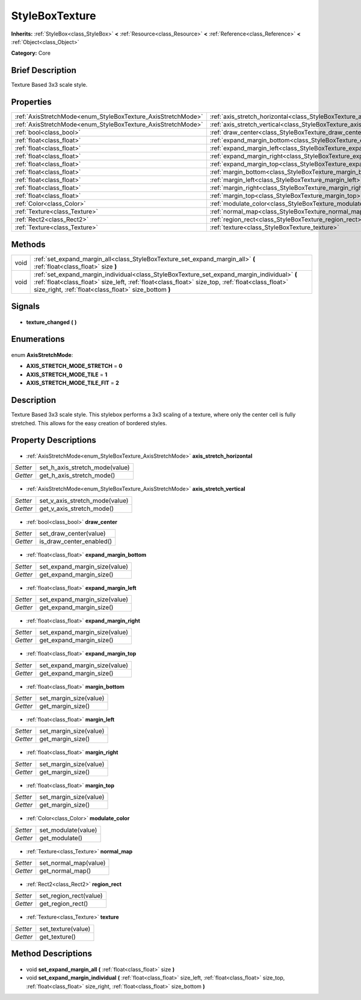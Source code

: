 .. Generated automatically by doc/tools/makerst.py in Godot's source tree.
.. DO NOT EDIT THIS FILE, but the StyleBoxTexture.xml source instead.
.. The source is found in doc/classes or modules/<name>/doc_classes.

.. _class_StyleBoxTexture:

StyleBoxTexture
===============

**Inherits:** :ref:`StyleBox<class_StyleBox>` **<** :ref:`Resource<class_Resource>` **<** :ref:`Reference<class_Reference>` **<** :ref:`Object<class_Object>`

**Category:** Core

Brief Description
-----------------

Texture Based 3x3 scale style.

Properties
----------

+--------------------------------------------------------------+-------------------------------------------------------------------------------+
| :ref:`AxisStretchMode<enum_StyleBoxTexture_AxisStretchMode>` | :ref:`axis_stretch_horizontal<class_StyleBoxTexture_axis_stretch_horizontal>` |
+--------------------------------------------------------------+-------------------------------------------------------------------------------+
| :ref:`AxisStretchMode<enum_StyleBoxTexture_AxisStretchMode>` | :ref:`axis_stretch_vertical<class_StyleBoxTexture_axis_stretch_vertical>`     |
+--------------------------------------------------------------+-------------------------------------------------------------------------------+
| :ref:`bool<class_bool>`                                      | :ref:`draw_center<class_StyleBoxTexture_draw_center>`                         |
+--------------------------------------------------------------+-------------------------------------------------------------------------------+
| :ref:`float<class_float>`                                    | :ref:`expand_margin_bottom<class_StyleBoxTexture_expand_margin_bottom>`       |
+--------------------------------------------------------------+-------------------------------------------------------------------------------+
| :ref:`float<class_float>`                                    | :ref:`expand_margin_left<class_StyleBoxTexture_expand_margin_left>`           |
+--------------------------------------------------------------+-------------------------------------------------------------------------------+
| :ref:`float<class_float>`                                    | :ref:`expand_margin_right<class_StyleBoxTexture_expand_margin_right>`         |
+--------------------------------------------------------------+-------------------------------------------------------------------------------+
| :ref:`float<class_float>`                                    | :ref:`expand_margin_top<class_StyleBoxTexture_expand_margin_top>`             |
+--------------------------------------------------------------+-------------------------------------------------------------------------------+
| :ref:`float<class_float>`                                    | :ref:`margin_bottom<class_StyleBoxTexture_margin_bottom>`                     |
+--------------------------------------------------------------+-------------------------------------------------------------------------------+
| :ref:`float<class_float>`                                    | :ref:`margin_left<class_StyleBoxTexture_margin_left>`                         |
+--------------------------------------------------------------+-------------------------------------------------------------------------------+
| :ref:`float<class_float>`                                    | :ref:`margin_right<class_StyleBoxTexture_margin_right>`                       |
+--------------------------------------------------------------+-------------------------------------------------------------------------------+
| :ref:`float<class_float>`                                    | :ref:`margin_top<class_StyleBoxTexture_margin_top>`                           |
+--------------------------------------------------------------+-------------------------------------------------------------------------------+
| :ref:`Color<class_Color>`                                    | :ref:`modulate_color<class_StyleBoxTexture_modulate_color>`                   |
+--------------------------------------------------------------+-------------------------------------------------------------------------------+
| :ref:`Texture<class_Texture>`                                | :ref:`normal_map<class_StyleBoxTexture_normal_map>`                           |
+--------------------------------------------------------------+-------------------------------------------------------------------------------+
| :ref:`Rect2<class_Rect2>`                                    | :ref:`region_rect<class_StyleBoxTexture_region_rect>`                         |
+--------------------------------------------------------------+-------------------------------------------------------------------------------+
| :ref:`Texture<class_Texture>`                                | :ref:`texture<class_StyleBoxTexture_texture>`                                 |
+--------------------------------------------------------------+-------------------------------------------------------------------------------+

Methods
-------

+-------+----------------------------------------------------------------------------------------------------------------------------------------------------------------------------------------------------------------------------------------------------------+
| void  | :ref:`set_expand_margin_all<class_StyleBoxTexture_set_expand_margin_all>` **(** :ref:`float<class_float>` size **)**                                                                                                                                     |
+-------+----------------------------------------------------------------------------------------------------------------------------------------------------------------------------------------------------------------------------------------------------------+
| void  | :ref:`set_expand_margin_individual<class_StyleBoxTexture_set_expand_margin_individual>` **(** :ref:`float<class_float>` size_left, :ref:`float<class_float>` size_top, :ref:`float<class_float>` size_right, :ref:`float<class_float>` size_bottom **)** |
+-------+----------------------------------------------------------------------------------------------------------------------------------------------------------------------------------------------------------------------------------------------------------+

Signals
-------

  .. _class_StyleBoxTexture_texture_changed:

- **texture_changed** **(** **)**

Enumerations
------------

  .. _enum_StyleBoxTexture_AxisStretchMode:

enum **AxisStretchMode**:

- **AXIS_STRETCH_MODE_STRETCH** = **0**
- **AXIS_STRETCH_MODE_TILE** = **1**
- **AXIS_STRETCH_MODE_TILE_FIT** = **2**

Description
-----------

Texture Based 3x3 scale style. This stylebox performs a 3x3 scaling of a texture, where only the center cell is fully stretched. This allows for the easy creation of bordered styles.

Property Descriptions
---------------------

  .. _class_StyleBoxTexture_axis_stretch_horizontal:

- :ref:`AxisStretchMode<enum_StyleBoxTexture_AxisStretchMode>` **axis_stretch_horizontal**

+----------+--------------------------------+
| *Setter* | set_h_axis_stretch_mode(value) |
+----------+--------------------------------+
| *Getter* | get_h_axis_stretch_mode()      |
+----------+--------------------------------+

  .. _class_StyleBoxTexture_axis_stretch_vertical:

- :ref:`AxisStretchMode<enum_StyleBoxTexture_AxisStretchMode>` **axis_stretch_vertical**

+----------+--------------------------------+
| *Setter* | set_v_axis_stretch_mode(value) |
+----------+--------------------------------+
| *Getter* | get_v_axis_stretch_mode()      |
+----------+--------------------------------+

  .. _class_StyleBoxTexture_draw_center:

- :ref:`bool<class_bool>` **draw_center**

+----------+--------------------------+
| *Setter* | set_draw_center(value)   |
+----------+--------------------------+
| *Getter* | is_draw_center_enabled() |
+----------+--------------------------+

  .. _class_StyleBoxTexture_expand_margin_bottom:

- :ref:`float<class_float>` **expand_margin_bottom**

+----------+-------------------------------+
| *Setter* | set_expand_margin_size(value) |
+----------+-------------------------------+
| *Getter* | get_expand_margin_size()      |
+----------+-------------------------------+

  .. _class_StyleBoxTexture_expand_margin_left:

- :ref:`float<class_float>` **expand_margin_left**

+----------+-------------------------------+
| *Setter* | set_expand_margin_size(value) |
+----------+-------------------------------+
| *Getter* | get_expand_margin_size()      |
+----------+-------------------------------+

  .. _class_StyleBoxTexture_expand_margin_right:

- :ref:`float<class_float>` **expand_margin_right**

+----------+-------------------------------+
| *Setter* | set_expand_margin_size(value) |
+----------+-------------------------------+
| *Getter* | get_expand_margin_size()      |
+----------+-------------------------------+

  .. _class_StyleBoxTexture_expand_margin_top:

- :ref:`float<class_float>` **expand_margin_top**

+----------+-------------------------------+
| *Setter* | set_expand_margin_size(value) |
+----------+-------------------------------+
| *Getter* | get_expand_margin_size()      |
+----------+-------------------------------+

  .. _class_StyleBoxTexture_margin_bottom:

- :ref:`float<class_float>` **margin_bottom**

+----------+------------------------+
| *Setter* | set_margin_size(value) |
+----------+------------------------+
| *Getter* | get_margin_size()      |
+----------+------------------------+

  .. _class_StyleBoxTexture_margin_left:

- :ref:`float<class_float>` **margin_left**

+----------+------------------------+
| *Setter* | set_margin_size(value) |
+----------+------------------------+
| *Getter* | get_margin_size()      |
+----------+------------------------+

  .. _class_StyleBoxTexture_margin_right:

- :ref:`float<class_float>` **margin_right**

+----------+------------------------+
| *Setter* | set_margin_size(value) |
+----------+------------------------+
| *Getter* | get_margin_size()      |
+----------+------------------------+

  .. _class_StyleBoxTexture_margin_top:

- :ref:`float<class_float>` **margin_top**

+----------+------------------------+
| *Setter* | set_margin_size(value) |
+----------+------------------------+
| *Getter* | get_margin_size()      |
+----------+------------------------+

  .. _class_StyleBoxTexture_modulate_color:

- :ref:`Color<class_Color>` **modulate_color**

+----------+---------------------+
| *Setter* | set_modulate(value) |
+----------+---------------------+
| *Getter* | get_modulate()      |
+----------+---------------------+

  .. _class_StyleBoxTexture_normal_map:

- :ref:`Texture<class_Texture>` **normal_map**

+----------+-----------------------+
| *Setter* | set_normal_map(value) |
+----------+-----------------------+
| *Getter* | get_normal_map()      |
+----------+-----------------------+

  .. _class_StyleBoxTexture_region_rect:

- :ref:`Rect2<class_Rect2>` **region_rect**

+----------+------------------------+
| *Setter* | set_region_rect(value) |
+----------+------------------------+
| *Getter* | get_region_rect()      |
+----------+------------------------+

  .. _class_StyleBoxTexture_texture:

- :ref:`Texture<class_Texture>` **texture**

+----------+--------------------+
| *Setter* | set_texture(value) |
+----------+--------------------+
| *Getter* | get_texture()      |
+----------+--------------------+

Method Descriptions
-------------------

  .. _class_StyleBoxTexture_set_expand_margin_all:

- void **set_expand_margin_all** **(** :ref:`float<class_float>` size **)**

  .. _class_StyleBoxTexture_set_expand_margin_individual:

- void **set_expand_margin_individual** **(** :ref:`float<class_float>` size_left, :ref:`float<class_float>` size_top, :ref:`float<class_float>` size_right, :ref:`float<class_float>` size_bottom **)**

